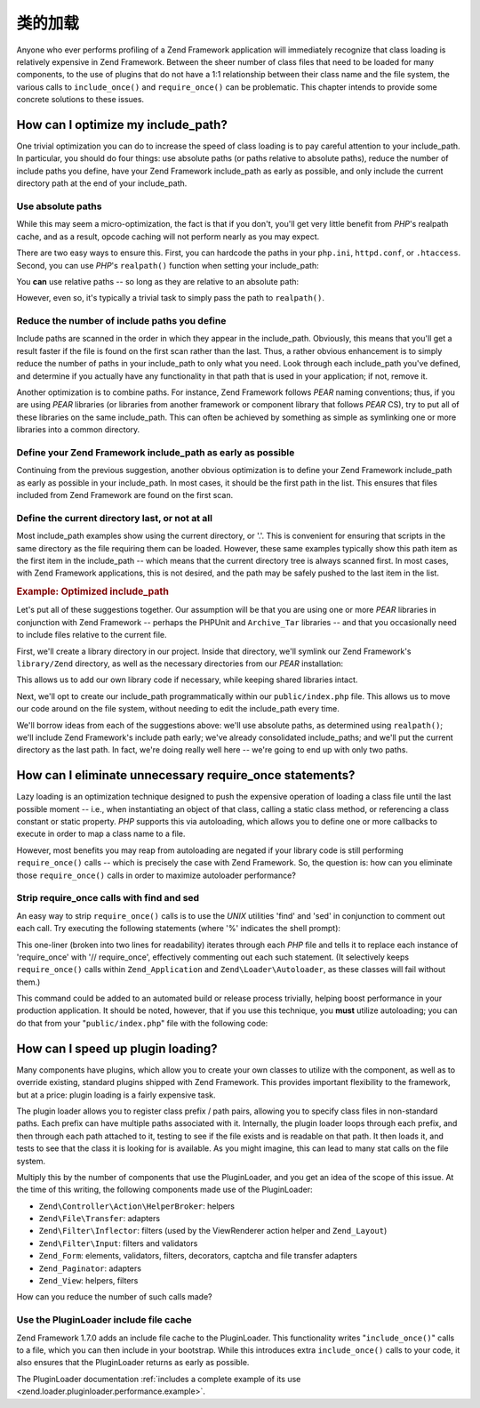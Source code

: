 .. _performance.classloading:

类的加载
=============

Anyone who ever performs profiling of a Zend Framework application will immediately recognize that class loading is
relatively expensive in Zend Framework. Between the sheer number of class files that need to be loaded for many
components, to the use of plugins that do not have a 1:1 relationship between their class name and the file system,
the various calls to ``include_once()`` and ``require_once()`` can be problematic. This chapter intends to provide
some concrete solutions to these issues.

.. _performance.classloading.includepath:

How can I optimize my include_path?
-----------------------------------

One trivial optimization you can do to increase the speed of class loading is to pay careful attention to your
include_path. In particular, you should do four things: use absolute paths (or paths relative to absolute paths),
reduce the number of include paths you define, have your Zend Framework include_path as early as possible, and only
include the current directory path at the end of your include_path.

.. _performance.classloading.includepath.abspath:

Use absolute paths
^^^^^^^^^^^^^^^^^^

While this may seem a micro-optimization, the fact is that if you don't, you'll get very little benefit from
*PHP*'s realpath cache, and as a result, opcode caching will not perform nearly as you may expect.

There are two easy ways to ensure this. First, you can hardcode the paths in your ``php.ini``, ``httpd.conf``, or
``.htaccess``. Second, you can use *PHP*'s ``realpath()`` function when setting your include_path:

.. code-block:: php
   :linenos:

   $paths = array(
       realpath(dirname(__FILE__) . '/../library'),
       '.',
   );
   set_include_path(implode(PATH_SEPARATOR, $paths);

You **can** use relative paths -- so long as they are relative to an absolute path:

.. code-block:: php
   :linenos:

   define('APPLICATION_PATH', realpath(dirname(__FILE__)));
   $paths = array(
       APPLICATION_PATH . '/../library'),
       '.',
   );
   set_include_path(implode(PATH_SEPARATOR, $paths);

However, even so, it's typically a trivial task to simply pass the path to ``realpath()``.

.. _performance.classloading.includepath.reduce:

Reduce the number of include paths you define
^^^^^^^^^^^^^^^^^^^^^^^^^^^^^^^^^^^^^^^^^^^^^

Include paths are scanned in the order in which they appear in the include_path. Obviously, this means that you'll
get a result faster if the file is found on the first scan rather than the last. Thus, a rather obvious enhancement
is to simply reduce the number of paths in your include_path to only what you need. Look through each include_path
you've defined, and determine if you actually have any functionality in that path that is used in your application;
if not, remove it.

Another optimization is to combine paths. For instance, Zend Framework follows *PEAR* naming conventions; thus, if
you are using *PEAR* libraries (or libraries from another framework or component library that follows *PEAR* CS),
try to put all of these libraries on the same include_path. This can often be achieved by something as simple as
symlinking one or more libraries into a common directory.

.. _performance.classloading.includepath.early:

Define your Zend Framework include_path as early as possible
^^^^^^^^^^^^^^^^^^^^^^^^^^^^^^^^^^^^^^^^^^^^^^^^^^^^^^^^^^^^

Continuing from the previous suggestion, another obvious optimization is to define your Zend Framework include_path
as early as possible in your include_path. In most cases, it should be the first path in the list. This ensures
that files included from Zend Framework are found on the first scan.

.. _performance.classloading.includepath.currentdir:

Define the current directory last, or not at all
^^^^^^^^^^^^^^^^^^^^^^^^^^^^^^^^^^^^^^^^^^^^^^^^

Most include_path examples show using the current directory, or '.'. This is convenient for ensuring that scripts
in the same directory as the file requiring them can be loaded. However, these same examples typically show this
path item as the first item in the include_path -- which means that the current directory tree is always scanned
first. In most cases, with Zend Framework applications, this is not desired, and the path may be safely pushed to
the last item in the list.

.. _performance.classloading.includepath.example:

.. rubric:: Example: Optimized include_path

Let's put all of these suggestions together. Our assumption will be that you are using one or more *PEAR* libraries
in conjunction with Zend Framework -- perhaps the PHPUnit and ``Archive_Tar`` libraries -- and that you
occasionally need to include files relative to the current file.

First, we'll create a library directory in our project. Inside that directory, we'll symlink our Zend Framework's
``library/Zend`` directory, as well as the necessary directories from our *PEAR* installation:

.. code-block:: php
   :linenos:

   library
       Archive/
       PEAR/
       PHPUnit/
       Zend/

This allows us to add our own library code if necessary, while keeping shared libraries intact.

Next, we'll opt to create our include_path programmatically within our ``public/index.php`` file. This allows us to
move our code around on the file system, without needing to edit the include_path every time.

We'll borrow ideas from each of the suggestions above: we'll use absolute paths, as determined using
``realpath()``; we'll include Zend Framework's include path early; we've already consolidated include_paths; and
we'll put the current directory as the last path. In fact, we're doing really well here -- we're going to end up
with only two paths.

.. code-block:: php
   :linenos:

   $paths = array(
       realpath(dirname(__FILE__) . '/../library'),
       '.'
   );
   set_include_path(implode(PATH_SEPARATOR, $paths));

.. _performance.classloading.striprequires:

How can I eliminate unnecessary require_once statements?
--------------------------------------------------------

Lazy loading is an optimization technique designed to push the expensive operation of loading a class file until
the last possible moment -- i.e., when instantiating an object of that class, calling a static class method, or
referencing a class constant or static property. *PHP* supports this via autoloading, which allows you to define
one or more callbacks to execute in order to map a class name to a file.

However, most benefits you may reap from autoloading are negated if your library code is still performing
``require_once()`` calls -- which is precisely the case with Zend Framework. So, the question is: how can you
eliminate those ``require_once()`` calls in order to maximize autoloader performance?

.. _performance.classloading.striprequires.sed:

Strip require_once calls with find and sed
^^^^^^^^^^^^^^^^^^^^^^^^^^^^^^^^^^^^^^^^^^

An easy way to strip ``require_once()`` calls is to use the *UNIX* utilities 'find' and 'sed' in conjunction to
comment out each call. Try executing the following statements (where '%' indicates the shell prompt):

.. code-block:: console
   :linenos:

   % cd path/to/ZendFramework/library
   % find . -name '*.php' -not -wholename '*/Loader/Autoloader.php' \
     -not -wholename '*/Application.php' -print0 | \
     xargs -0 sed --regexp-extended --in-place 's/(require_once)/\/\/ \1/g'

This one-liner (broken into two lines for readability) iterates through each *PHP* file and tells it to replace
each instance of 'require_once' with '// require_once', effectively commenting out each such statement. (It
selectively keeps ``require_once()`` calls within ``Zend_Application`` and ``Zend\Loader\Autoloader``, as these
classes will fail without them.)

This command could be added to an automated build or release process trivially, helping boost performance in your
production application. It should be noted, however, that if you use this technique, you **must** utilize
autoloading; you can do that from your "``public/index.php``" file with the following code:

.. code-block:: php
   :linenos:

   require_once 'Zend/Loader/Autoloader.php';
   Zend\Loader\Autoloader::getInstance();

.. _performance.classloading.pluginloader:

How can I speed up plugin loading?
----------------------------------

Many components have plugins, which allow you to create your own classes to utilize with the component, as well as
to override existing, standard plugins shipped with Zend Framework. This provides important flexibility to the
framework, but at a price: plugin loading is a fairly expensive task.

The plugin loader allows you to register class prefix / path pairs, allowing you to specify class files in
non-standard paths. Each prefix can have multiple paths associated with it. Internally, the plugin loader loops
through each prefix, and then through each path attached to it, testing to see if the file exists and is readable
on that path. It then loads it, and tests to see that the class it is looking for is available. As you might
imagine, this can lead to many stat calls on the file system.

Multiply this by the number of components that use the PluginLoader, and you get an idea of the scope of this
issue. At the time of this writing, the following components made use of the PluginLoader:

- ``Zend\Controller\Action\HelperBroker``: helpers

- ``Zend\File\Transfer``: adapters

- ``Zend\Filter\Inflector``: filters (used by the ViewRenderer action helper and ``Zend_Layout``)

- ``Zend\Filter\Input``: filters and validators

- ``Zend_Form``: elements, validators, filters, decorators, captcha and file transfer adapters

- ``Zend_Paginator``: adapters

- ``Zend_View``: helpers, filters

How can you reduce the number of such calls made?

.. _performance.classloading.pluginloader.includefilecache:

Use the PluginLoader include file cache
^^^^^^^^^^^^^^^^^^^^^^^^^^^^^^^^^^^^^^^

Zend Framework 1.7.0 adds an include file cache to the PluginLoader. This functionality writes "``include_once()``"
calls to a file, which you can then include in your bootstrap. While this introduces extra ``include_once()`` calls
to your code, it also ensures that the PluginLoader returns as early as possible.

The PluginLoader documentation :ref:`includes a complete example of its use
<zend.loader.pluginloader.performance.example>`.


